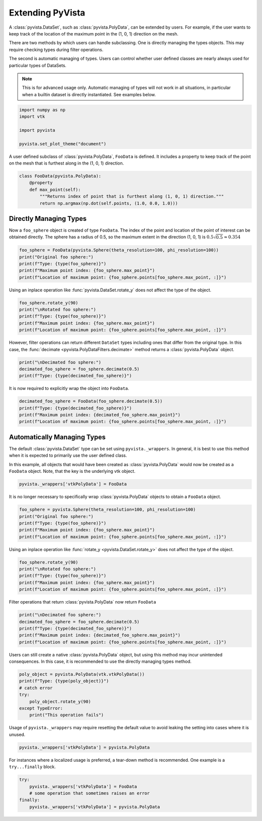 
.. DO NOT EDIT.
.. THIS FILE WAS AUTOMATICALLY GENERATED BY SPHINX-GALLERY.
.. TO MAKE CHANGES, EDIT THE SOURCE PYTHON FILE:
.. "examples/99-advanced/extending-pyvista.py"
.. LINE NUMBERS ARE GIVEN BELOW.

.. only:: html

    .. note::
        :class: sphx-glr-download-link-note

        Click :ref:`here <sphx_glr_download_examples_99-advanced_extending-pyvista.py>`
        to download the full example code

.. rst-class:: sphx-glr-example-title

.. _sphx_glr_examples_99-advanced_extending-pyvista.py:


.. _extending_pyvista_example:

Extending PyVista
~~~~~~~~~~~~~~~~~

A :class:`pyvista.DataSet`, such as :class:`pyvista.PolyData`, can be extended
by users.  For example, if the user wants to keep track of the location of the
maximum point in the (1, 0, 1) direction on the mesh.

There are two methods by which users can handle subclassing.  One is directly managing
the types objects.  This may require checking types during filter
operations.

The second is automatic managing of types.  Users can control whether user defined
classes are nearly always used for particular types of DataSets.

.. note::
    This is for advanced usage only.  Automatic managing of types
    will not work in all situations, in particular when a builtin dataset is directly
    instantiated.  See examples below.

.. GENERATED FROM PYTHON SOURCE LINES 24-32

.. code-block:: default


    import numpy as np
    import vtk

    import pyvista

    pyvista.set_plot_theme("document")








.. GENERATED FROM PYTHON SOURCE LINES 33-36

A user defined subclass of :class:`pyvista.PolyData`, ``FooData`` is defined.
It includes a property to keep track of the point on the mesh that is
furthest along in the (1, 0, 1) direction.

.. GENERATED FROM PYTHON SOURCE LINES 36-43

.. code-block:: default


    class FooData(pyvista.PolyData):
        @property
        def max_point(self):
            """Returns index of point that is furthest along (1, 0, 1) direction."""
            return np.argmax(np.dot(self.points, (1.0, 0.0, 1.0)))








.. GENERATED FROM PYTHON SOURCE LINES 44-52

Directly Managing Types
+++++++++++++++++++++++

Now a ``foo_sphere`` object is created of type ``FooData``.
The index of the point and location of the point of interest can be obtained
directly. The sphere has a radius of 0.5, so the maximum extent in the
direction (1, 0, 1) is :math:`0.5\sqrt{0.5}\approx0.354`


.. GENERATED FROM PYTHON SOURCE LINES 52-59

.. code-block:: default


    foo_sphere = FooData(pyvista.Sphere(theta_resolution=100, phi_resolution=100))
    print("Original foo sphere:")
    print(f"Type: {type(foo_sphere)}")
    print(f"Maximum point index: {foo_sphere.max_point}")
    print(f"Location of maximum point: {foo_sphere.points[foo_sphere.max_point, :]}")





.. rst-class:: sphx-glr-script-out

 Out:

 .. code-block:: none

    Original foo sphere:
    Type: <class '__main__.FooData'>
    Maximum point index: 4975
    Location of maximum point: [ 3.5634708e-01 -1.1460996e-16  3.5073745e-01]




.. GENERATED FROM PYTHON SOURCE LINES 60-62

Using an inplace operation like :func:`pyvista.DataSet.rotate_y` does not
affect the type of the object.

.. GENERATED FROM PYTHON SOURCE LINES 62-69

.. code-block:: default


    foo_sphere.rotate_y(90)
    print("\nRotated foo sphere:")
    print(f"Type: {type(foo_sphere)}")
    print(f"Maximum point index: {foo_sphere.max_point}")
    print(f"Location of maximum point: {foo_sphere.points[foo_sphere.max_point, :]}")





.. rst-class:: sphx-glr-script-out

 Out:

 .. code-block:: none


    Rotated foo sphere:
    Type: <class '__main__.FooData'>
    Maximum point index: 75
    Location of maximum point: [0.35073745 0.         0.35634708]




.. GENERATED FROM PYTHON SOURCE LINES 70-74

However, filter operations can return different ``DataSet`` types including
ones that differ from the original type.  In this case, the
:func:`decimate <pyvista.PolyDataFilters.decimate>` method returns a
:class:`pyvista.PolyData` object.

.. GENERATED FROM PYTHON SOURCE LINES 74-79

.. code-block:: default


    print("\nDecimated foo sphere:")
    decimated_foo_sphere = foo_sphere.decimate(0.5)
    print(f"Type: {type(decimated_foo_sphere)}")





.. rst-class:: sphx-glr-script-out

 Out:

 .. code-block:: none


    Decimated foo sphere:
    Type: <class 'pyvista.core.pointset.PolyData'>




.. GENERATED FROM PYTHON SOURCE LINES 80-81

It is now required to explicitly wrap the object into ``FooData``.

.. GENERATED FROM PYTHON SOURCE LINES 81-87

.. code-block:: default


    decimated_foo_sphere = FooData(foo_sphere.decimate(0.5))
    print(f"Type: {type(decimated_foo_sphere)}")
    print(f"Maximum point index: {decimated_foo_sphere.max_point}")
    print(f"Location of maximum point: {foo_sphere.points[foo_sphere.max_point, :]}")





.. rst-class:: sphx-glr-script-out

 Out:

 .. code-block:: none

    Type: <class '__main__.FooData'>
    Maximum point index: 94
    Location of maximum point: [0.35073745 0.         0.35634708]




.. GENERATED FROM PYTHON SOURCE LINES 88-98

Automatically Managing Types
++++++++++++++++++++++++++++

The default :class:`pyvista.DataSet` type can be set using ``pyvista._wrappers``.
In general, it is best to use this method when it is expected to primarily
use the user defined class.

In this example, all objects that would have been created as
:class:`pyvista.PolyData` would now be created as a ``FooData`` object. Note,
that the key is the underlying vtk object.

.. GENERATED FROM PYTHON SOURCE LINES 98-101

.. code-block:: default


    pyvista._wrappers['vtkPolyData'] = FooData








.. GENERATED FROM PYTHON SOURCE LINES 102-104

It is no longer necessary to specifically wrap :class:`pyvista.PolyData`
objects to obtain a ``FooData`` object.

.. GENERATED FROM PYTHON SOURCE LINES 104-111

.. code-block:: default


    foo_sphere = pyvista.Sphere(theta_resolution=100, phi_resolution=100)
    print("Original foo sphere:")
    print(f"Type: {type(foo_sphere)}")
    print(f"Maximum point index: {foo_sphere.max_point}")
    print(f"Location of maximum point: {foo_sphere.points[foo_sphere.max_point, :]}")





.. rst-class:: sphx-glr-script-out

 Out:

 .. code-block:: none

    Original foo sphere:
    Type: <class '__main__.FooData'>
    Maximum point index: 4975
    Location of maximum point: [ 3.5634708e-01 -1.1460996e-16  3.5073745e-01]




.. GENERATED FROM PYTHON SOURCE LINES 112-114

Using an inplace operation like :func:`rotate_y <pyvista.DataSet.rotate_y>` does not
affect the type of the object.

.. GENERATED FROM PYTHON SOURCE LINES 114-121

.. code-block:: default


    foo_sphere.rotate_y(90)
    print("\nRotated foo sphere:")
    print(f"Type: {type(foo_sphere)}")
    print(f"Maximum point index: {foo_sphere.max_point}")
    print(f"Location of maximum point: {foo_sphere.points[foo_sphere.max_point, :]}")





.. rst-class:: sphx-glr-script-out

 Out:

 .. code-block:: none


    Rotated foo sphere:
    Type: <class '__main__.FooData'>
    Maximum point index: 75
    Location of maximum point: [0.35073745 0.         0.35634708]




.. GENERATED FROM PYTHON SOURCE LINES 122-124

Filter operations that return :class:`pyvista.PolyData` now return
``FooData``

.. GENERATED FROM PYTHON SOURCE LINES 124-131

.. code-block:: default


    print("\nDecimated foo sphere:")
    decimated_foo_sphere = foo_sphere.decimate(0.5)
    print(f"Type: {type(decimated_foo_sphere)}")
    print(f"Maximum point index: {decimated_foo_sphere.max_point}")
    print(f"Location of maximum point: {foo_sphere.points[foo_sphere.max_point, :]}")





.. rst-class:: sphx-glr-script-out

 Out:

 .. code-block:: none


    Decimated foo sphere:
    Type: <class '__main__.FooData'>
    Maximum point index: 94
    Location of maximum point: [0.35073745 0.         0.35634708]




.. GENERATED FROM PYTHON SOURCE LINES 132-135

Users can still create a native :class:`pyvista.PolyData` object, but
using this method may incur unintended consequences.  In this case,
it is recommended to use the directly managing types method.

.. GENERATED FROM PYTHON SOURCE LINES 135-144

.. code-block:: default


    poly_object = pyvista.PolyData(vtk.vtkPolyData())
    print(f"Type: {type(poly_object)}")
    # catch error
    try:
        poly_object.rotate_y(90)
    except TypeError:
        print("This operation fails")





.. rst-class:: sphx-glr-script-out

 Out:

 .. code-block:: none

    Type: <class 'pyvista.core.pointset.PolyData'>
    This operation fails




.. GENERATED FROM PYTHON SOURCE LINES 145-147

Usage of ``pyvista._wrappers`` may require resetting the default value
to avoid leaking the setting into cases where it is unused.

.. GENERATED FROM PYTHON SOURCE LINES 147-150

.. code-block:: default


    pyvista._wrappers['vtkPolyData'] = pyvista.PolyData








.. GENERATED FROM PYTHON SOURCE LINES 151-153

For instances where a localized usage is preferred, a tear-down method is
recommended.  One example is a ``try...finally`` block.

.. GENERATED FROM PYTHON SOURCE LINES 153-159

.. code-block:: default


    try:
        pyvista._wrappers['vtkPolyData'] = FooData
        # some operation that sometimes raises an error
    finally:
        pyvista._wrappers['vtkPolyData'] = pyvista.PolyData








.. rst-class:: sphx-glr-timing

   **Total running time of the script:** ( 0 minutes  0.230 seconds)


.. _sphx_glr_download_examples_99-advanced_extending-pyvista.py:


.. only :: html

 .. container:: sphx-glr-footer
    :class: sphx-glr-footer-example



  .. container:: sphx-glr-download sphx-glr-download-python

     :download:`Download Python source code: extending-pyvista.py <extending-pyvista.py>`



  .. container:: sphx-glr-download sphx-glr-download-jupyter

     :download:`Download Jupyter notebook: extending-pyvista.ipynb <extending-pyvista.ipynb>`


.. only:: html

 .. rst-class:: sphx-glr-signature

    `Gallery generated by Sphinx-Gallery <https://sphinx-gallery.github.io>`_
